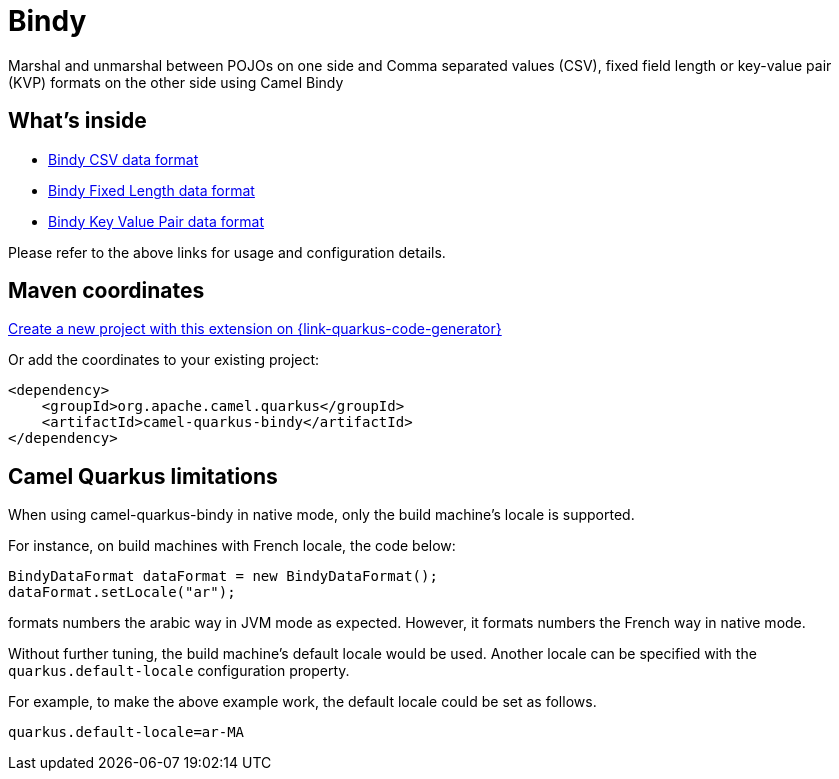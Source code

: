 // Do not edit directly!
// This file was generated by camel-quarkus-maven-plugin:update-extension-doc-page
[id="extensions-bindy"]
= Bindy
:page-aliases: extensions/bindy.adoc
:linkattrs:
:cq-artifact-id: camel-quarkus-bindy
:cq-native-supported: true
:cq-status: Stable
:cq-status-deprecation: Stable
:cq-description: Marshal and unmarshal between POJOs on one side and Comma separated values (CSV), fixed field length or key-value pair (KVP) formats on the other side using Camel Bindy
:cq-deprecated: false
:cq-jvm-since: 1.0.0
:cq-native-since: 1.0.0

ifeval::[{doc-show-badges} == true]
[.badges]
[.badge-key]##JVM since##[.badge-supported]##1.0.0## [.badge-key]##Native since##[.badge-supported]##1.0.0##
endif::[]

Marshal and unmarshal between POJOs on one side and Comma separated values (CSV), fixed field length or key-value pair (KVP) formats on the other side using Camel Bindy

[id="extensions-bindy-whats-inside"]
== What's inside

* xref:{cq-camel-components}:dataformats:bindy-dataformat.adoc[Bindy CSV data format]
* xref:{cq-camel-components}:dataformats:bindy-dataformat.adoc[Bindy Fixed Length data format]
* xref:{cq-camel-components}:dataformats:bindy-dataformat.adoc[Bindy Key Value Pair data format]

Please refer to the above links for usage and configuration details.

[id="extensions-bindy-maven-coordinates"]
== Maven coordinates

https://{link-quarkus-code-generator}/?extension-search=camel-quarkus-bindy[Create a new project with this extension on {link-quarkus-code-generator}, window="_blank"]

Or add the coordinates to your existing project:

[source,xml]
----
<dependency>
    <groupId>org.apache.camel.quarkus</groupId>
    <artifactId>camel-quarkus-bindy</artifactId>
</dependency>
----
ifeval::[{doc-show-user-guide-link} == true]
Check the xref:user-guide/index.adoc[User guide] for more information about writing Camel Quarkus applications.
endif::[]

[id="extensions-bindy-camel-quarkus-limitations"]
== Camel Quarkus limitations

When using camel-quarkus-bindy in native mode, only the build machine's locale is supported.

For instance, on build machines with French locale, the code below:

[source,java]
----

BindyDataFormat dataFormat = new BindyDataFormat();
dataFormat.setLocale("ar");
----

formats numbers the arabic way in JVM mode as expected. However, it formats numbers the French way in native mode.

Without further tuning, the build machine's default locale would be used. Another locale can be specified with
the `quarkus.default-locale` configuration property.

For example, to make the above example work, the default locale could be set as follows.

[source,properties]
----
quarkus.default-locale=ar-MA
----

